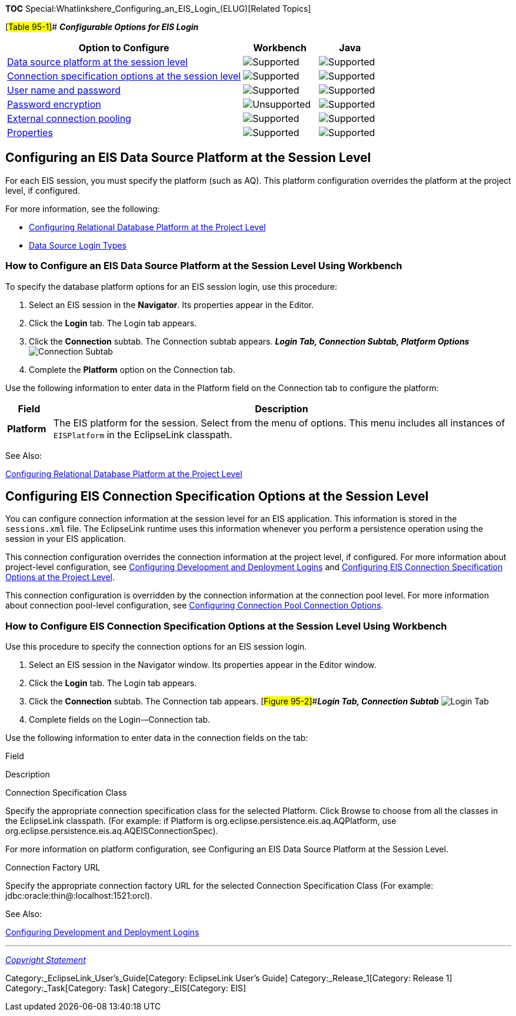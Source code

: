 *TOC* Special:Whatlinkshere_Configuring_an_EIS_Login_(ELUG)[Related
Topics]

[#Table 95-1]## *_Configurable Options for EIS Login_*

[width="100%",cols="<63%,<20%,<17%",options="header",]
|===
|*Option to Configure* |*Workbench* |*Java*
|link:#Configuring_an_EIS_Data_Source_Platform_at_the_Session_Level[Data
source platform at the session level]
|image:support.gif[Supported,title="Supported"]
|image:support.gif[Supported,title="Supported"]

|link:#Configuring_EIS_Connection_Specification_Options_at_the_Session_Level[Connection
specification options at the session level]
|image:support.gif[Supported,title="Supported"]
|image:support.gif[Supported,title="Supported"]

|link:Configuring%20a%20Data%20Source%20Login%20(ELUG)#Configuring_User_Name_and_Password[User
name and password] |image:support.gif[Supported,title="Supported"]
|image:support.gif[Supported,title="Supported"]

|link:Configuring%20a%20Data%20Source%20Login%20(ELUG)#Configuring_Password_Encryption[Password
encryption] |image:unsupport.gif[Unsupported,title="Unsupported"]
|image:support.gif[Supported,title="Supported"]

|link:Configuring%20a%20Data%20Source%20Login%20(ELUG)#Configuring_External_Connection_Pooling[External
connection pooling] |image:support.gif[Supported,title="Supported"]
|image:support.gif[Supported,title="Supported"]

|link:Configuring%20a%20Data%20Source%20Login%20(ELUG)#Configuring_Properties[Properties]
|image:support.gif[Supported,title="Supported"]
|image:support.gif[Supported,title="Supported"]
|===

== Configuring an EIS Data Source Platform at the Session Level

For each EIS session, you must specify the platform (such as AQ). This
platform configuration overrides the platform at the project level, if
configured.

For more information, see the following:

* link:Configuring%20a%20Relational%20Project%20(ELUG)#Configuring_Relational_Database_Platform_at_the_Project_Level[Configuring
Relational Database Platform at the Project Level]
* link:Introduction%20to%20Data%20Access%20(ELUG)#Data_Source_Login_Types[Data
Source Login Types]

=== How to Configure an EIS Data Source Platform at the Session Level Using Workbench

To specify the database platform options for an EIS session login, use
this procedure:

[arabic]
. Select an EIS session in the *Navigator*. Its properties appear in the
Editor.
. Click the *Login* tab. The Login tab appears.
. Click the *Connection* subtab. The Connection subtab appears. *_Login
Tab, Connection Subtab, Platform Options_* image:eispla.gif[Connection
Subtab, Platform Options,title="Connection Subtab, Platform Options"]
. Complete the *Platform* option on the Connection tab.

Use the following information to enter data in the Platform field on the
Connection tab to configure the platform:

[width="100%",cols="<9%,<91%",options="header",]
|===
|*Field* |*Description*
|*Platform* |The EIS platform for the session. Select from the menu of
options. This menu includes all instances of `+EISPlatform+` in the
EclipseLink classpath.
|===

See Also:

link:Configuring%20a%20Relational%20Project%20(ELUG)#Configuring_Relational_Database_Platform_at_the_Project_Level[Configuring
Relational Database Platform at the Project Level]

== Configuring EIS Connection Specification Options at the Session Level

You can configure connection information at the session level for an EIS
application. This information is stored in the `+sessions.xml+` file.
The EclipseLink runtime uses this information whenever you perform a
persistence operation using the session in your EIS application.

This connection configuration overrides the connection information at
the project level, if configured. For more information about
project-level configuration, see
link:Configuring%20a%20Relational%20Project%20(ELUG)#Configuring_Development_and_Deployment_Logins[Configuring
Development and Deployment Logins] and
link:Configuring%20an%20EIS%20Project%20(ELUG)#Configuring_EIS_Connection_Specification_Options_at_the_Project_Level[Configuring
EIS Connection Specification Options at the Project Level].

This connection configuration is overridden by the connection
information at the connection pool level. For more information about
connection pool-level configuration, see
link:Configuring%20an%20Internal%20Connection%20Pool%20(ELUG)#Configuring_Connection_Pool_Connection_Options[Configuring
Connection Pool Connection Options].

=== How to Configure EIS Connection Specification Options at the Session Level Using Workbench

Use this procedure to specify the connection options for an EIS session
login.

[arabic]
. Select an EIS session in the Navigator window. Its properties appear
in the Editor window.
. Click the *Login* tab. The Login tab appears.
. Click the *Connection* subtab. The Connection tab appears.
[#Figure 95-2]##*_Login Tab, Connection Subtab_* image:eisconn.gif[Login
Tab, Connection Subtab,title="Login Tab, Connection Subtab"]
. Complete fields on the Login-–Connection tab.

Use the following information to enter data in the connection fields on
the tab:

Field

Description

Connection Specification Class

Specify the appropriate connection specification class for the selected
Platform. Click Browse to choose from all the classes in the EclipseLink
classpath. (For example: if Platform is
org.eclipse.persistence.eis.aq.AQPlatform, use
org.eclipse.persistence.eis.aq.AQEISConnectionSpec).

For more information on platform configuration, see Configuring an EIS
Data Source Platform at the Session Level.

Connection Factory URL

Specify the appropriate connection factory URL for the selected
Connection Specification Class (For example:
jdbc:oracle:thin@:localhost:1521:orcl).

See Also:

link:Configuring%20a%20Relational%20Project%20(ELUG)#Configuring_Development_and_Deployment_Logins[Configuring
Development and Deployment Logins]

'''''

_link:EclipseLink_User's_Guide_Copyright_Statement[Copyright Statement]_

Category:_EclipseLink_User's_Guide[Category: EclipseLink User’s Guide]
Category:_Release_1[Category: Release 1] Category:_Task[Category: Task]
Category:_EIS[Category: EIS]
